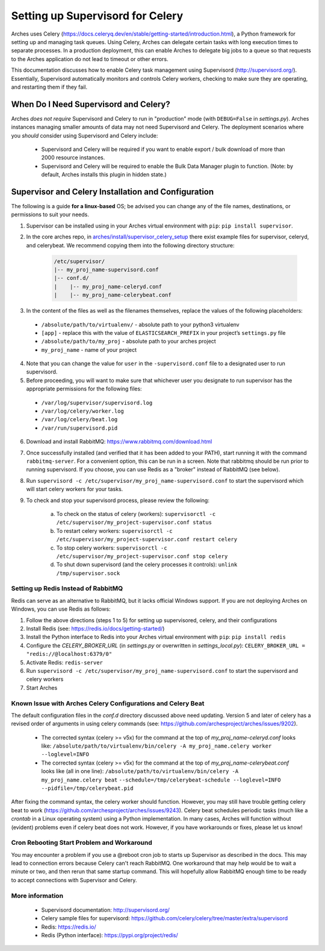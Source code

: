 .. _setting-up-supervisord-for-celery:

#################################
Setting up Supervisord for Celery
#################################

Arches uses Celery (https://docs.celeryq.dev/en/stable/getting-started/introduction.html), a Python framework for setting up and managing task queues. Using Celery,
Arches can delegate certain tasks with long execution times to separate processes. In a production deployment, this can enable Arches to delegate big jobs to a
queue so that requests to the Arches application do not lead to timeout or other errors.

This documentation discusses how to enable Celery task management using Supervisord (http://supervisord.org/). Essentially, Supervisord automatically monitors and controls Celery workers, checking to make sure they are operating, and restarting them if they fail.


When Do I Need Supervisord and Celery?
======================================
Arches *does not require* Supervisord and Celery to run in "production" mode (with ``DEBUG=False`` in `settings.py`). Arches instances managing smaller amounts of data may not need Supervisord and Celery. The deployment scenarios where you *should* consider using Supervisord and Celery include:

 * Supervisord and Celery will be required if you want to enable export / bulk download of more than 2000 resource instances.
 * Supervisord and Celery will be required to enable the Bulk Data Manager plugin to function. (Note: by default, Arches installs this plugin in hidden state.)



Supervisor and Celery Installation and Configuration
====================================================
The following is a guide **for a linux-based** OS; be advised you can change any of the file names, destinations, or permissions to suit your needs.


1. Supervisor can be installed using in your Arches virtual environment with ``pip``: ``pip install supervisor``.


2. In the core arches repo, in `arches/install/supervisor_celery_setup <https://github.com/archesproject/arches/tree/master/arches/install/supervisor_celery_setup>`_ there exist example files for supervisor, celeryd, and celerybeat. We recommend copying them into the following directory structure:

    .. code-block:: bash

        /etc/supervisor/
        |-- my_proj_name-supervisord.conf
        |-- conf.d/
        |    |-- my_proj_name-celeryd.conf
        |    |-- my_proj_name-celerybeat.conf


3. In the content of the files as well as the filenames themselves, replace the values of the following placeholders:

 * ``/absolute/path/to/virtualenv/`` - absolute path to your python3 virtualenv
 * ``[app]`` - replace this with the value of ``ELASTICSEARCH_PREFIX`` in your project’s ``settings.py`` file
 * ``/absolute/path/to/my_proj`` - absolute path to your arches project
 * ``my_proj_name`` - name of your project


4. Note that you can change the value for ``user`` in the ``-supervisord.conf`` file to a designated user to run supervisord.


5. Before proceeding, you will want to make sure that whichever user you designate to run supervisor has the appropriate permissions for the following files:

 * ``/var/log/supervisor/supervisord.log``
 * ``/var/log/celery/worker.log``
 * ``/var/log/celery/beat.log``
 * ``/var/run/supervisord.pid``


6. Download and install RabbitMQ: https://www.rabbitmq.com/download.html


7. Once successfully installed (and verified that it has been added to your PATH), start running it with the command ``rabbitmq-server``. For a convenient option, this can be run in a screen. Note that rabbitmq should be run prior to running supervisord. If you choose, you can use Redis as a "broker" instead of RabbitMQ (see below).


8. Run ``supervisord -c /etc/supervisor/my_proj_name-supervisord.conf`` to start the supervisord which will start celery workers for your tasks.


9. To check and stop your supervisord process, please review the following:

    a. To check on the status of celery (workers): ``supervisorctl -c /etc/supervisor/my_project-supervisor.conf status``
    b. To restart celery workers: ``supervisorctl -c /etc/supervisor/my_project-supervisor.conf restart celery``
    c. To stop celery workers: ``supervisorctl -c /etc/supervisor/my_project-supervisor.conf stop celery``
    d. To shut down supervisord (and the celery processes it controls): ``unlink /tmp/supervisor.sock``


Setting up Redis Instead of RabbitMQ
------------------------------------
Redis can serve as an alternative to RabbitMQ, but it lacks official Windows support. If you are not deploying Arches on Windows, you can use Redis as follows:

1. Follow the above directions (steps 1 to 5) for setting up supervisored, celery, and their configurations
2. Install Redis (see: https://redis.io/docs/getting-started/)
3. Install the Python interface to Redis into your Arches virtual environment with ``pip``: ``pip install redis``
4. Configure the `CELERY_BROKER_URL` (in `settings.py` or overwritten in `settings_local.py`): ``CELERY_BROKER_URL = "redis://@localhost:6379/0"``
5. Activate Redis: ``redis-server``
6. Run ``supervisord -c /etc/supervisor/my_proj_name-supervisord.conf`` to start the supervisord and celery workers
7. Start Arches

Known Issue with Arches Celery Configurations and Celery Beat
-------------------------------------------------------------
The default configuration files in the `conf.d` directory discussed above need updating. Version 5 and later of celery has a revised order of arguments in using celery commands (see: https://github.com/archesproject/arches/issues/9202).

    * The corrected syntax (celery >= v5x) for the command at the top of `my_proj_name-celeryd.conf` looks like:
      ``/absolute/path/to/virtualenv/bin/celery -A my_proj_name.celery worker --loglevel=INFO``

    * The corrected syntax (celery >= v5x) for the command at the top of `my_proj_name-celerybeat.conf` looks like (all in one line):
      ``/absolute/path/to/virtualenv/bin/celery -A my_proj_name.celery beat``
      ``--schedule=/tmp/celerybeat-schedule --loglevel=INFO --pidfile=/tmp/celerybeat.pid``

After fixing the command syntax, the celery worker should function. However, you may still have trouble getting celery beat to work (https://github.com/archesproject/arches/issues/9243). Celery beat schedules periodic tasks (much like a `crontab` in a Linux operating system) using a Python implementation. In many cases, Arches will function without (evident) problems even if celery beat does not work. However, if you have workarounds or fixes, please let us know!


Cron Rebooting Start Problem and Workaround
-----------------------------------------------
You may encounter a problem if you use a @reboot cron job to starts up Supervisor as described in the docs. This may lead to connection errors because Celery can't reach RabbitMQ. One workaround that may help would be to wait a minute or two, and then rerun that same startup command. This will hopefully allow RabbitMQ enough time to be ready to accept connections with Supervisor and Celery.


More information
----------------
 * Supervisord documentation: http://supervisord.org/
 * Celery sample files for supervisord: https://github.com/celery/celery/tree/master/extra/supervisord
 * Redis: https://redis.io/
 * Redis (Python interface): https://pypi.org/project/redis/